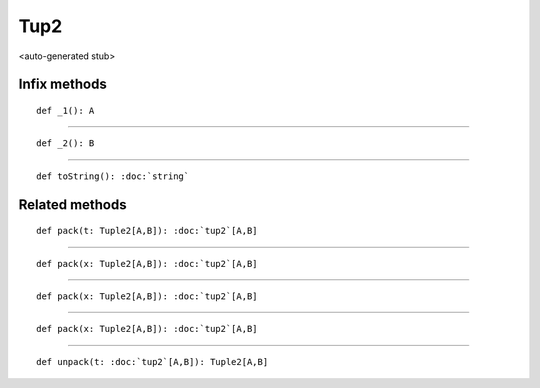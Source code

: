 
.. role:: black
.. role:: gray
.. role:: silver
.. role:: white
.. role:: maroon
.. role:: red
.. role:: fuchsia
.. role:: pink
.. role:: orange
.. role:: yellow
.. role:: lime
.. role:: green
.. role:: olive
.. role:: teal
.. role:: cyan
.. role:: aqua
.. role:: blue
.. role:: navy
.. role:: purple

.. _Tup2:

Tup2
====

<auto-generated stub>

Infix methods
-------------

.. parsed-literal::

  :maroon:`def` \_1(): A




*********

.. parsed-literal::

  :maroon:`def` \_2(): B




*********

.. parsed-literal::

  :maroon:`def` toString(): :doc:`string`




Related methods
---------------

.. parsed-literal::

  :maroon:`def` pack(t: Tuple2\[A,B\]): :doc:`tup2`\[A,B\]




*********

.. parsed-literal::

  :maroon:`def` pack(x: Tuple2\[A,B\]): :doc:`tup2`\[A,B\]




*********

.. parsed-literal::

  :maroon:`def` pack(x: Tuple2\[A,B\]): :doc:`tup2`\[A,B\]




*********

.. parsed-literal::

  :maroon:`def` pack(x: Tuple2\[A,B\]): :doc:`tup2`\[A,B\]




*********

.. parsed-literal::

  :maroon:`def` unpack(t: :doc:`tup2`\[A,B\]): Tuple2\[A,B\]




